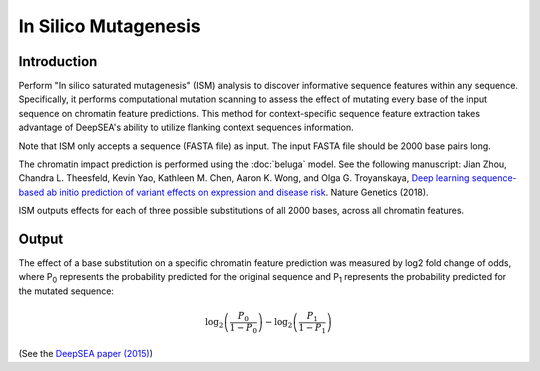 =====================
In Silico Mutagenesis
=====================

Introduction
------------

Perform "In silico saturated mutagenesis" (ISM) analysis to discover informative sequence features within any sequence. Specifically, it performs computational mutation scanning to assess the effect of mutating every base of the input sequence on chromatin feature predictions. This method for context-specific sequence feature extraction takes advantage of DeepSEA's ability to utilize flanking context sequences information.

Note that ISM only accepts a sequence (FASTA file) as input. The input FASTA file should be 2000 base pairs long.

The chromatin impact prediction is performed using the :doc:`beluga` model. See the following manuscript: Jian Zhou, Chandra L. Theesfeld, Kevin Yao, Kathleen M. Chen, Aaron K. Wong, and Olga G. Troyanskaya, `Deep learning sequence-based ab initio prediction of variant effects on expression and disease risk <https://www.nature.com/articles/s41588-018-0160-6>`_. Nature Genetics (2018).


ISM outputs effects for each of three possible substitutions of all 2000 bases, across all chromatin features.

Output
------

The effect of a base substitution on a specific chromatin feature prediction was measured by log2 fold change of odds, where P\ :sub:`0`\  represents the probability predicted for the original sequence and P\ :sub:`1`\  represents the probability predicted for the mutated sequence:

.. math::
   \log_2 \left(\frac{P_0}{1 - P_0}\right) - \log_2 \left(\frac{P_1}{1 - P_1}\right)

(See the `DeepSEA paper (2015) <https://www.nature.com/articles/nmeth.3547>`_)